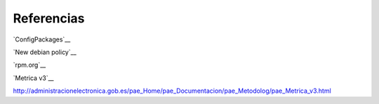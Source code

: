 ===========
Referencias
===========

`ConfigPackages`__

__ http://wiki.debian.org/ConfigPackages

`New debian policy`__

__ http://www.debian.org/doc/manuals/maint-guide/index.es.html

`rpm.org`__

__ http://www.rpm.org/

`Metrica v3`__

http://administracionelectronica.gob.es/pae_Home/pae_Documentacion/pae_Metodolog/pae_Metrica_v3.html